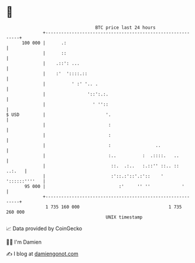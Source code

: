 * 👋

#+begin_example
                                     BTC price last 24 hours                    
                 +------------------------------------------------------------+ 
         100 000 |      .:                                                    | 
                 |      ::                                                    | 
                 |    .::': ...                                               | 
                 |    :'  '::::.::                                            | 
                 |          ' :' '.. .                                        | 
                 |                '::':.:.                                    | 
                 |                  ' ''::                                    | 
   $ USD         |                       '.                                   | 
                 |                        :                                   | 
                 |                        :                                   | 
                 |                        :                 ..                | 
                 |                        :..          :  .::::.   ..         | 
                 |                         ::.  .:..   :.::'' ::.. ::  ..:.   | 
                 |                         :'::.:'::'.:'::    ' '::::::''''   | 
          95 000 |                            :'     '' ''            '       | 
                 +------------------------------------------------------------+ 
                  1 735 160 000                                  1 735 260 000  
                                         UNIX timestamp                         
#+end_example
📈 Data provided by CoinGecko

🧑‍💻 I'm Damien

✍️ I blog at [[https://www.damiengonot.com][damiengonot.com]]
